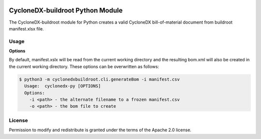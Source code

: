 .. image:: https://img.shields.io/badge/license-Apache%202.0-brightgreen
   :alt: License
   :target: https://github.com/alvinchchen/cyclonedx-buildroot/blob/master/LICENSE

CycloneDX-buildroot Python Module
=======================

The CycloneDX-buildroot module for Python creates a valid CycloneDX bill-of-material document from buildroot manifest.xlsx file.

Usage
-----

**Options**

By default, manifest.xslx will be read from the current working directory and the resulting bom.xml will also
be created in the current working directory. These options can be overwritten as follows:

.. code-block:: console

    $ python3 -m cyclonedxbuildroot.cli.generateBom -i manifest.csv
      Usage:  cyclonedx-py [OPTIONS]
      Options:
        -i <path> - the alternate filename to a frozen manifest.csv
        -o <path> - the bom file to create


License
-------

Permission to modify and redistribute is granted under the terms of the Apache 2.0 license.
